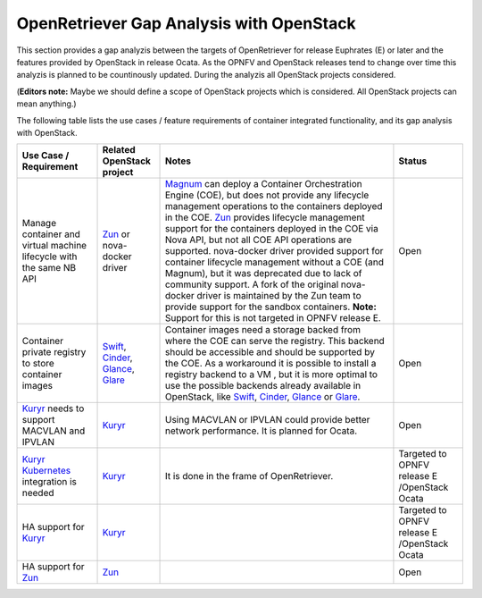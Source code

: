 .. This work is licensed under a Creative Commons Attribution 4.0 International
.. License. http://creativecommons.org/licenses/by/4.0
.. (c) Xuan Jia (China Mobile), Gergely Csatari (Nokia)

=========================================
OpenRetriever Gap Analysis with OpenStack
=========================================
This section provides a gap analyzis between the targets of OpenRetriever for
release Euphrates (E) or later and the features provided by OpenStack in release
Ocata. As the OPNFV and OpenStack releases tend to change over time this
analyzis is planned to be countinously updated.
During the analyzis all OpenStack projects considered.

(**Editors note:** Maybe we should define a scope of OpenStack projects which is
considered. All OpenStack projects can mean anything.)

The following table lists the use cases / feature requirements of container
integrated functionality, and its gap analysis with OpenStack.

.. table::
  :class: longtable

  +-----------------------------------------------------------+-------------------+--------------------------------------------------------------------+----------------+
  |Use Case / Requirement                                     |Related OpenStack  |Notes                                                               |Status          |
  |                                                           |project            |                                                                    |                |
  +===========================================================+===================+====================================================================+================+
  |Manage container and virtual machine lifecycle with the    |Zun_ or nova-docker|Magnum_ can deploy a Container Orchestration Engine (COE), but does |Open            |
  |same NB API                                                |driver             |not provide any lifecycle management operations to the containers   |                |
  |                                                           |                   |deployed in the COE.                                                |                |
  |                                                           |                   |Zun_ provides lifecycle management support for the containers       |                |
  |                                                           |                   |deployed in the COE via Nova API, but not all COE API operations are|                |
  |                                                           |                   |supported.                                                          |                |
  |                                                           |                   |nova-docker driver provided support for container lifecycle         |                |
  |                                                           |                   |management without a COE (and Magnum), but it was deprecated due to |                |
  |                                                           |                   |lack of community support. A fork of the original nova-docker driver|                |
  |                                                           |                   |is maintained by the Zun team to provide support for the sandbox    |                |
  |                                                           |                   |containers.                                                         |                |
  |                                                           |                   |**Note:** Support for this is not targeted in OPNFV release E.      |                |
  +-----------------------------------------------------------+-------------------+--------------------------------------------------------------------+----------------+
  |Container private registry to store container images       |Swift_, Cinder_,   |Container images need a storage backed from where the COE can serve |Open            |
  |                                                           |Glance_, Glare_    |the registry. This backend should be accessible and should be       |                |
  |                                                           |                   |supported by the COE.                                               |                |
  |                                                           |                   |As a workaround it is possible to install a registry backend to a VM|                |
  |                                                           |                   |, but it is more optimal to use the possible backends already       |                |
  |                                                           |                   |available in OpenStack, like Swift_, Cinder_, Glance_ or Glare_.    |                |
  +-----------------------------------------------------------+-------------------+--------------------------------------------------------------------+----------------+
  |Kuryr_ needs to support MACVLAN and IPVLAN                 |Kuryr_             |Using MACVLAN or IPVLAN could provide better network performance.   |Open            |
  |                                                           |                   |It is planned for Ocata.                                            |                |
  +-----------------------------------------------------------+-------------------+--------------------------------------------------------------------+----------------+
  |Kuryr_ Kubernetes_ integration is needed                   |Kuryr_             |It is done in the frame of OpenRetriever.                           |Targeted to     |
  |                                                           |                   |                                                                    |OPNFV release E |
  |                                                           |                   |                                                                    |/OpenStack Ocata|
  +-----------------------------------------------------------+-------------------+--------------------------------------------------------------------+----------------+
  |HA support for Kuryr_                                      |Kuryr_             |                                                                    |Targeted to     |
  |                                                           |                   |                                                                    |OPNFV release E |
  |                                                           |                   |                                                                    |/OpenStack Ocata|
  +-----------------------------------------------------------+-------------------+--------------------------------------------------------------------+----------------+
  |HA support for Zun_                                        |Zun_               |                                                                    |Open            |
  |                                                           |                   |                                                                    |                |
  |                                                           |                   |                                                                    |                |
  +-----------------------------------------------------------+-------------------+--------------------------------------------------------------------+----------------+


.. _Zun: https://wiki.openstack.org/wiki/Zun
.. _Magnum: https://wiki.openstack.org/wiki/Magnum
.. _Swift: https://wiki.openstack.org/wiki/Swift
.. _Cinder: https://wiki.openstack.org/wiki/Cinder
.. _Kuryr: https://wiki.openstack.org/wiki/Kuryr
.. _Glance: https://wiki.openstack.org/wiki/Glance
.. _Glare: https://github.com/openstack/glare
.. _Kubernetes: https://kubernetes.io/
